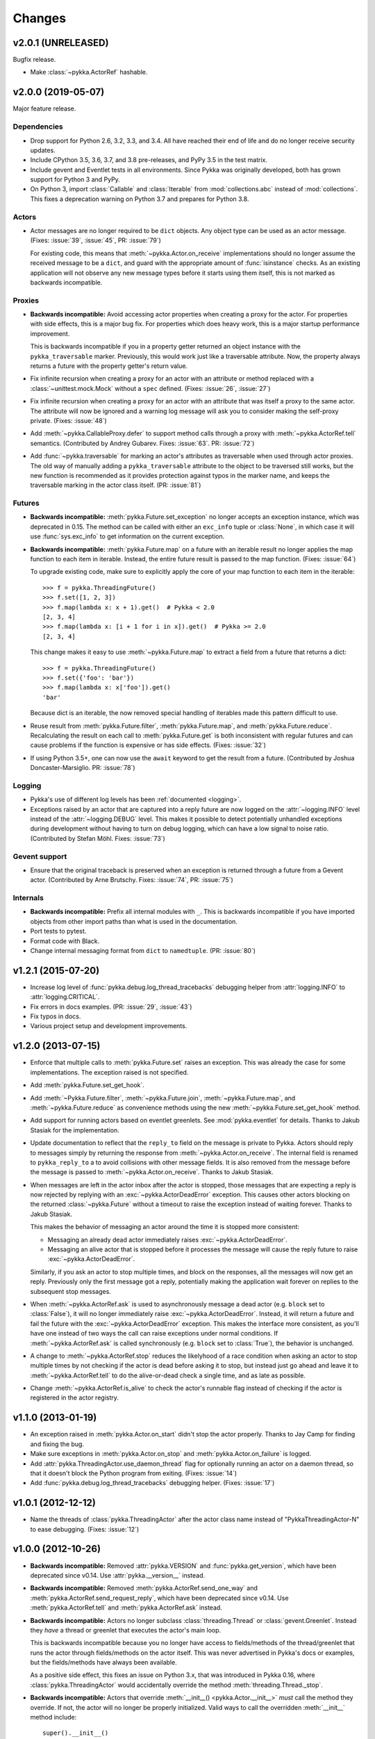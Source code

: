 =======
Changes
=======

v2.0.1 (UNRELEASED)
===================

Bugfix release.

- Make :class:`~pykka.ActorRef` hashable.


v2.0.0 (2019-05-07)
===================

Major feature release.

Dependencies
------------

- Drop support for Python 2.6, 3.2, 3.3, and 3.4. All have reached their end of
  life and do no longer receive security updates.

- Include CPython 3.5, 3.6, 3.7, and 3.8 pre-releases, and PyPy 3.5 in the test
  matrix.

- Include gevent and Eventlet tests in all environments. Since Pykka was
  originally developed, both has grown support for Python 3 and PyPy.

- On Python 3, import :class:`Callable` and :class:`Iterable` from
  :mod:`collections.abc` instead of :mod:`collections`. This fixes a
  deprecation warning on Python 3.7 and prepares for Python 3.8.

Actors
------

- Actor messages are no longer required to be ``dict`` objects. Any object type
  can be used as an actor message. (Fixes: :issue:`39`, :issue:`45`, PR:
  :issue:`79`)

  For existing code, this means that :meth:`~pykka.Actor.on_receive`
  implementations should no longer assume the received message to be a
  ``dict``, and guard with the appropriate amount of :func:`isinstance`
  checks. As an existing application will not observe any new message types
  before it starts using them itself, this is not marked as backwards
  incompatible.

Proxies
-------

- **Backwards incompatible:** Avoid accessing actor properties when creating
  a proxy for the actor. For properties with side effects, this is a major bug
  fix. For properties which does heavy work, this is a major startup
  performance improvement.

  This is backwards incompatible if you in a property getter returned an
  object instance with the ``pykka_traversable`` marker. Previously, this
  would work just like a traversable attribute. Now, the property always
  returns a future with the property getter's return value.

- Fix infinite recursion when creating a proxy for an actor with an attribute
  or method replaced with a :class:`~unittest.mock.Mock` without a ``spec``
  defined. (Fixes: :issue:`26`, :issue:`27`)

- Fix infinite recursion when creating a proxy for an actor with an attribute
  that was itself a proxy to the same actor. The attribute will now be ignored
  and a warning log message will ask you to consider making the self-proxy
  private. (Fixes: :issue:`48`)

- Add :meth:`~pykka.CallableProxy.defer` to support method calls through a
  proxy with :meth:`~pykka.ActorRef.tell` semantics. (Contributed by Andrey
  Gubarev. Fixes: :issue:`63`. PR: :issue:`72`)

- Add :func:`~pykka.traversable` for marking an actor's attributes as
  traversable when used through actor proxies. The old way of manually adding
  a ``pykka_traversable`` attribute to the object to be traversed still works,
  but the new function is recommended as it provides protection against typos
  in the marker name, and keeps the traversable marking in the actor class
  itself. (PR: :issue:`81`)

Futures
-------

- **Backwards incompatible:** :meth:`pykka.Future.set_exception` no longer
  accepts an exception instance, which was deprecated in 0.15. The method can
  be called with either an ``exc_info`` tuple or :class:`None`, in which case
  it will use :func:`sys.exc_info` to get information on the current exception.

- **Backwards incompatible:** :meth:`pykka.Future.map` on a future with an
  iterable result no longer applies the map function to each item in iterable.
  Instead, the entire future result is passed to the map function. (Fixes:
  :issue:`64`)

  To upgrade existing code, make sure to explicitly apply the core of your map
  function to each item in the iterable::

      >>> f = pykka.ThreadingFuture()
      >>> f.set([1, 2, 3])
      >>> f.map(lambda x: x + 1).get()  # Pykka < 2.0
      [2, 3, 4]
      >>> f.map(lambda x: [i + 1 for i in x]).get()  # Pykka >= 2.0
      [2, 3, 4]

  This change makes it easy to use :meth:`~pykka.Future.map` to extract a field
  from a future that returns a dict::

      >>> f = pykka.ThreadingFuture()
      >>> f.set({'foo': 'bar'})
      >>> f.map(lambda x: x['foo']).get()
      'bar'

  Because dict is an iterable, the now removed special handling of iterables
  made this pattern difficult to use.

- Reuse result from :meth:`pykka.Future.filter`, :meth:`pykka.Future.map`, and
  :meth:`pykka.Future.reduce`. Recalculating the result on each call to
  :meth:`pykka.Future.get` is both inconsistent with regular futures and can
  cause problems if the function is expensive or has side effects. (Fixes:
  :issue:`32`)

- If using Python 3.5+, one can now use the ``await`` keyword to get the
  result from a future. (Contributed by Joshua Doncaster-Marsiglio. PR:
  :issue:`78`)

Logging
-------

- Pykka's use of different log levels has been :ref:`documented <logging>`.

- Exceptions raised by an actor that are captured into a reply future are now
  logged on the :attr:`~logging.INFO` level instead of the
  :attr:`~logging.DEBUG` level. This makes it possible to detect potentially
  unhandled exceptions during development without having to turn on debug
  logging, which can have a low signal to noise ratio. (Contributed by Stefan
  Möhl. Fixes: :issue:`73`)

Gevent support
--------------

- Ensure that the original traceback is preserved when an exception is returned
  through a future from a Gevent actor. (Contributed by Arne Brutschy. Fixes:
  :issue:`74`, PR: :issue:`75`)

Internals
---------

- **Backwards incompatible:** Prefix all internal modules with ``_``. This is
  backwards incompatible if you have imported objects from other import paths
  than what is used in the documentation.

- Port tests to pytest.

- Format code with Black.

- Change internal messaging format from ``dict`` to ``namedtuple``. (PR:
  :issue:`80`)


v1.2.1 (2015-07-20)
===================

- Increase log level of :func:`pykka.debug.log_thread_tracebacks` debugging
  helper from :attr:`logging.INFO` to :attr:`logging.CRITICAL`.

- Fix errors in docs examples. (PR: :issue:`29`, :issue:`43`)

- Fix typos in docs.

- Various project setup and development improvements.


v1.2.0 (2013-07-15)
===================

- Enforce that multiple calls to :meth:`pykka.Future.set` raises an exception.
  This was already the case for some implementations. The exception raised is
  not specified.

- Add :meth:`pykka.Future.set_get_hook`.

- Add :meth:`~Pykka.Future.filter`, :meth:`~pykka.Future.join`,
  :meth:`~pykka.Future.map`, and :meth:`~pykka.Future.reduce` as convenience
  methods using the new :meth:`~pykka.Future.set_get_hook` method.

- Add support for running actors based on eventlet greenlets. See
  :mod:`pykka.eventlet` for details. Thanks to Jakub Stasiak for the
  implementation.

- Update documentation to reflect that the ``reply_to`` field on the message is
  private to Pykka. Actors should reply to messages simply by returning the
  response from :meth:`~pykka.Actor.on_receive`. The internal field is renamed
  to ``pykka_reply_to`` a to avoid collisions with other message fields. It is
  also removed from the message before the message is passed to
  :meth:`~pykka.Actor.on_receive`. Thanks to Jakub Stasiak.

- When messages are left in the actor inbox after the actor is stopped, those
  messages that are expecting a reply is now rejected by replying with an
  :exc:`~pykka.ActorDeadError` exception.  This causes other actors blocking on
  the returned :class:`~pykka.Future` without a timeout to raise the exception
  instead of waiting forever. Thanks to Jakub Stasiak.

  This makes the behavior of messaging an actor around the time it is stopped
  more consistent:

  - Messaging an already dead actor immediately raises
    :exc:`~pykka.ActorDeadError`.

  - Messaging an alive actor that is stopped before it processes the message
    will cause the reply future to raise :exc:`~pykka.ActorDeadError`.

  Similarly, if you ask an actor to stop multiple times, and block on the
  responses, all the messages will now get an reply. Previously only the first
  message got a reply, potentially making the application wait forever on
  replies to the subsequent stop messages.

- When :meth:`~pykka.ActorRef.ask` is used to asynchronously message a dead
  actor (e.g. ``block`` set to :class:`False`), it will no longer immediately
  raise :exc:`~pykka.ActorDeadError`. Instead, it will return a future and
  fail the future with the :exc:`~pykka.ActorDeadError` exception. This makes
  the interface more consistent, as you'll have one instead of two ways the
  call can raise exceptions under normal conditions. If
  :meth:`~pykka.ActorRef.ask` is called synchronously (e.g. ``block`` set to
  :class:`True`), the behavior is unchanged.

- A change to :meth:`~pykka.ActorRef.stop` reduces the likelyhood of a race
  condition when asking an actor to stop multiple times by not checking if the
  actor is dead before asking it to stop, but instead just go ahead and leave
  it to :meth:`~pykka.ActorRef.tell` to do the alive-or-dead check a single
  time, and as late as possible.

- Change :meth:`~pykka.ActorRef.is_alive` to check the actor's runnable flag
  instead of checking if the actor is registered in the actor registry.


v1.1.0 (2013-01-19)
===================

- An exception raised in :meth:`pykka.Actor.on_start` didn't stop the actor
  properly. Thanks to Jay Camp for finding and fixing the bug.

- Make sure exceptions in :meth:`pykka.Actor.on_stop` and
  :meth:`pykka.Actor.on_failure` is logged.

- Add :attr:`pykka.ThreadingActor.use_daemon_thread` flag for optionally
  running an actor on a daemon thread, so that it doesn't block the Python
  program from exiting. (Fixes: :issue:`14`)

- Add :func:`pykka.debug.log_thread_tracebacks` debugging helper. (Fixes:
  :issue:`17`)


v1.0.1 (2012-12-12)
===================

- Name the threads of :class:`pykka.ThreadingActor` after the actor class name
  instead of "PykkaThreadingActor-N" to ease debugging. (Fixes: :issue:`12`)


v1.0.0 (2012-10-26)
===================

- **Backwards incompatible:** Removed :attr:`pykka.VERSION` and
  :func:`pykka.get_version`, which have been deprecated since v0.14. Use
  :attr:`pykka.__version__` instead.

- **Backwards incompatible:** Removed :meth:`pykka.ActorRef.send_one_way` and
  :meth:`pykka.ActorRef.send_request_reply`, which have been deprecated since
  v0.14. Use :meth:`pykka.ActorRef.tell` and :meth:`pykka.ActorRef.ask`
  instead.

- **Backwards incompatible:** Actors no longer subclass
  :class:`threading.Thread` or :class:`gevent.Greenlet`. Instead they *have* a
  thread or greenlet that executes the actor's main loop.

  This is backwards incompatible because you no longer have access to
  fields/methods of the thread/greenlet that runs the actor through
  fields/methods on the actor itself. This was never advertised in Pykka's docs
  or examples, but the fields/methods have always been available.

  As a positive side effect, this fixes an issue on Python 3.x, that was
  introduced in Pykka 0.16, where :class:`pykka.ThreadingActor` would
  accidentally override the method :meth:`threading.Thread._stop`.

- **Backwards incompatible:** Actors that override :meth:`__init__()
  <pykka.Actor.__init__>` *must* call the method they override. If not, the
  actor will no longer be properly initialized. Valid ways to call the
  overridden :meth:`__init__` method include::

      super().__init__()
      # or
      pykka.ThreadingActor.__init__()
      # or
      pykka.gevent.GeventActor.__init__()

- Make :meth:`pykka.Actor.__init__` accept any arguments and
  keyword arguments by default. This allows you to use :func:`super` in
  :meth:`__init__` like this::

      super().__init__(1, 2, 3, foo='bar')

  Without this fix, the above use of :func:`super` would cause an exception
  because the default implementation of :meth:`__init__` in
  :class:`pykka.Actor` would not accept the arguments.

- Allow all public classes and functions to be imported directly from the
  :mod:`pykka` module. E.g. ``from pykka.actor import ThreadingActor`` can now
  be written as ``from pykka import ThreadingActor``. The exception is
  :mod:`pykka.gevent`, which still needs to be imported from its own package
  due to its additional dependency on gevent.


v0.16 (2012-09-19)
==================

- Let actors access themselves through a proxy. See the
  :class:`pykka.ActorProxy` documentation for use cases and usage examples.
  (Fixes: :issue:`9`)

- Give proxies direct access to the actor instances for inspecting available
  attributes. This access is only used for reading, and works since both
  threading and gevent based actors share memory with other actors. This
  reduces the creation cost for proxies, which is mostly visible in test suites
  that are starting and stopping lots of actors. For the Mopidy test suite the
  run time was reduced by about 33%. This change also makes self-proxying
  possible.

- Fix bug where :meth:`pykka.Actor.stop` called by an actor on itself did not
  process the remaining messages in the inbox before the actor stopped. The
  behavior now matches the documentation.


v0.15 (2012-08-11)
==================

- Change the argument of :meth:`pykka.Future.set_exception` from an exception
  instance to a ``exc_info`` three-tuple. Passing just an exception instance to
  the method still works, but it is deprecated and may be unsupported in a
  future release.

- Due to the above change, :meth:`pykka.Future.get` will now reraise exceptions
  with complete traceback from the point when the exception was first raised,
  and not just a traceback from when it was reraised by :meth:`get`. (Fixes:
  :issue:`10`)


v0.14 (2012-04-22)
==================

- Add :attr:`pykka.__version__` to conform with :pep:`396`. This deprecates
  :attr:`pykka.VERSION` and :meth:`pykka.get_version`.

- Add :meth:`pykka.ActorRef.tell` method in favor of now deprecated
  :meth:`pykka.ActorRef.send_one_way`.

- Add :meth:`pykka.ActorRef.ask` method in favor of now deprecated
  :meth:`pykka.ActorRef.send_request_reply`.

- :class:`ThreadingFuture.set() <pykka.ThreadingFuture>` no longer makes
  a copy of the object set on the future. The setter is urged to either only
  pass immutable objects through futures or copy the object himself before
  setting it on the future. This is a less safe default, but it removes
  unecessary overhead in speed and memory usage for users of immutable data
  structures. For example, the Mopidy test suite of about 1000 tests, many
  which are using Pykka, is still passing after this change, but the test suite
  runs approximately 20% faster.


v0.13 (2011-09-24)
==================

- 10x speedup of traversable attribute access by reusing proxies.

- 1.1x speedup of callable attribute access by reusing proxies.


v0.12.4 (2011-07-30)
====================

- Change and document order in which :meth:`pykka.ActorRegistry.stop_all` stops
  actors. The new order is the reverse of the order the actors were started in.
  This should make ``stop_all`` work for programs with simple dependency graphs
  in between the actors. For applications with more complex dependency graphs,
  the developer still needs to pay attention to the shutdown sequence. (Fixes:
  :issue:`8`)


v0.12.3 (2011-06-25)
====================

- If an actor that was stopped from :meth:`pykka.Actor.on_start`, it would
  unregister properly, but start the receive loop and forever block on
  receiving incoming messages that would never arrive. This left the thread
  alive and isolated, ultimately blocking clean shutdown of the program. The
  fix ensures that the receive loop is never executed if the actor is stopped
  before the receive loop is started.

- Set the thread name of any :class:`pykka.ThreadingActor` to
  ``PykkaActorThread-N`` instead of the default ``Thread-N``. This eases
  debugging by clearly labeling actor threads in e.g. the output of
  :func:`threading.enumerate`.

- Add utility method :meth:`pykka.ActorRegistry.broadcast` which broadcasts a
  message to all registered actors or to a given class of registred actors.
  (Fixes: :issue:`7`)

- Allow multiple calls to :meth:`pykka.ActorRegistry.unregister` with the same
  :class:`pykka.actor.ActorRef` as argument without throwing a
  :exc:`ValueError`. (Fixes: :issue:`5`)

- Make the :class:`pykka.ActorProxy`'s reference to its :class:`pykka.ActorRef`
  public as :attr:`pykka.ActorProxy.actor_ref`. The ``ActorRef`` instance was
  already exposed as a public field by the actor itself using the same name,
  but making it public directly on the proxy makes it possible to do e.g.
  ``proxy.actor_ref.is_alive()`` without waiting for a potentially dead actor
  to return an ``ActorRef`` instance you can use. (Fixes: :issue:`3`)


v0.12.2 (2011-05-05)
====================

- Actors are now registered in :class:`pykka.registry.ActorRegistry` before
  they are started. This fixes a race condition where an actor tried to stop
  and unregister itself before it was registered, causing an exception in
  :meth:`ActorRegistry.unregister`.


v0.12.1 (2011-04-25)
====================

- Stop all running actors on :exc:`BaseException` instead of just
  :exc:`KeyboardInterrupt`, so that ``sys.exit(1)`` will work.


v0.12 (2011-03-30)
==================

- First stable release, as Pykka now is used by the `Mopidy
  <https://www.mopidy.com/>`_ project. From now on, a changelog will be
  maintained and we will strive for backwards compatibility.

